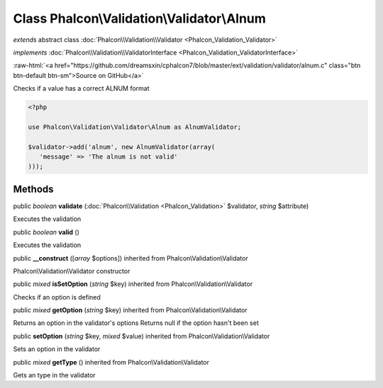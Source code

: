 Class **Phalcon\\Validation\\Validator\\Alnum**
===============================================

*extends* abstract class :doc:`Phalcon\\Validation\\Validator <Phalcon_Validation_Validator>`

*implements* :doc:`Phalcon\\Validation\\ValidatorInterface <Phalcon_Validation_ValidatorInterface>`

.. role:: raw-html(raw)
   :format: html

:raw-html:`<a href="https://github.com/dreamsxin/cphalcon7/blob/master/ext/validation/validator/alnum.c" class="btn btn-default btn-sm">Source on GitHub</a>`

Checks if a value has a correct ALNUM format  

.. code-block:: php

    <?php

    use Phalcon\Validation\Validator\Alnum as AlnumValidator;
    
    $validator->add('alnum', new AlnumValidator(array(
       'message' => 'The alnum is not valid'
    )));



Methods
-------

public *boolean*  **validate** (:doc:`Phalcon\\Validation <Phalcon_Validation>` $validator, *string* $attribute)

Executes the validation



public *boolean*  **valid** ()

Executes the validation



public  **__construct** ([*array* $options]) inherited from Phalcon\\Validation\\Validator

Phalcon\\Validation\\Validator constructor



public *mixed*  **isSetOption** (*string* $key) inherited from Phalcon\\Validation\\Validator

Checks if an option is defined



public *mixed*  **getOption** (*string* $key) inherited from Phalcon\\Validation\\Validator

Returns an option in the validator's options Returns null if the option hasn't been set



public  **setOption** (*string* $key, *mixed* $value) inherited from Phalcon\\Validation\\Validator

Sets an option in the validator



public *mixed*  **getType** () inherited from Phalcon\\Validation\\Validator

Gets an type in the validator



